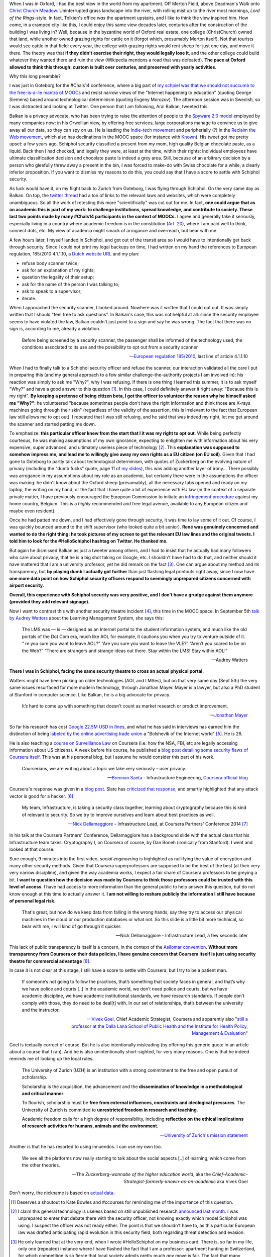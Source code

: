 .. title: Security theatre, in airports and academia
.. slug: security-theatre-in-airports-and-academia
.. date: 2014-09-25 02:25:19 UTC+02:00
.. tags: mooc, security_theatre, evgenymorozov, audreywatters, finkd, aral, gsiemens, why, jonathanmayer, bsaeta, nickdella, katemfd, connected_course, schneierblog
.. link: 
.. description: 
.. type: text
.. author: Paul-Olivier Dehaye

When I was in Oxford, I had the best view in the world from my apartment. Off Merton Field, above Deadman's Walk onto `Christ Church Meadow <http://en.wikipedia.org/wiki/Christ_Church_Meadow,_Oxford>`_. Uninterrupted grass landscape into the river, with rolling mist up to the river most mornings, *Lord of the Rings*-style. In fact, Tolkien's office *was*  the apartment upstairs, and I like to think the view inspired him. How come, in a cramped city like this, I could enjoy this same view decades later, centuries after the construction of the building I was living in? Well, because in the byzantine world of Oxford real estate, one college (ChristChurch) owned that land, while another owned grazing rights for cattle on it (forgot which, presumably Merton itself). Not that tourists would see cattle in that field: every year, the college with grazing rights would rent sheep for just one day, and move it there. The theory was that **if they didn't exercise their right, they would legally lose it**, and the other college could build whatever they wanted there and ruin the view (Wikipedia mentions a road that was defeated). **The pace at Oxford allowed to think this through: custom is built over centuries, and preserved with yearly activities.**

Why this long preamble? 

I was just in Goteborg for the #Chals14 conference, where a big part of `my schpiel was that we should not succumb to the free-is-a-lie mantra of MOOCs <moocs-as-inventions-chals14.html>`_ and resist narrow views of the "Internet happening to education" (quoting George Siemens) based around technological determinism (quoting Evgeny Morozov). The afternoon session was in Swedish, so I was distracted and looking at Twitter. One person that I am following, Aral Balkan, tweeted this:

.. raw:: html

   <center>
   <blockquote class="twitter-tweet" lang="en"><p>Is <a href="https://twitter.com/Schiphol">@schiphol</a> airport breaking EU law? They told me today that I could not opt of the full-body scanner.&#10;&#10;<a href="http://t.co/LfQ7k20ZLG">http://t.co/LfQ7k20ZLG</a>&#10;&#10;Via <a href="https://twitter.com/alloy">@alloy</a></p>&mdash; Aral Balkan (@aral) <a href="https://twitter.com/aral/status/514736935978680320">September 24, 2014</a></blockquote>
   <script async src="//platform.twitter.com/widgets.js" charset="utf-8"></script>
   </center>


Balkan is a privacy advocate, who has been trying to raise the attention of people to the `Spyware 2.0 model <https://aralbalkan.com/notes/spyware-2.0/>`_ employed by many companies now: in his Orwellian view, by offering free services, large corporations manage to convince us to give away all our data, so they can spy on us. He is leading the `Indie-tech movement <http://ind.ie/manifesto>`_ and peripherially (?) in the `Reclaim the Web movement <http://dmlcentral.net/blog/doug-belshaw/reclaiming-web-next-generation>`_, which also has declinations in the MOOC space (for instance with `Known <http://www.wired.com/2014/09/known/>`_). His tweet got me pretty upset: a few years ago, Schiphol security classified a present from my mom, high quality Belgian chocolate paste, as a liquid. Back then I had checked, and legally they were, at least at the time, within their rights: individual employees have ultimate classification decision and chocolate paste is indeed a grey area. Still, because of an arbitrary decision by a person who gleefully threw away a present in the bin, I was forced to make-do with Swiss chocolate for a while, a clearly inferior proposition. If you want to dismiss my reasons to do this, you could say that I have a score to settle with Schiphol security. 

.. image:: ../schiphol-hand.jpg
   :align: right
   :scale: 50%

As luck would have it, on my flight back to Zurich from Goteborg, I was flying through Schiphol. On the very same day as Balkan. On top, the `twitter thread <https://twitter.com/aral/status/514736935978680320>`_ had a ton of links to the relevant laws and websites, which were completely unambiguous. So all the work of retesting this more "scientifically" was cut out for me. In fact, **one could argue that as an academic this is part of my work: to challenge institutions, spread knowledge, and contribute to society. These last two points made by many #Chals14 participants in the context of MOOCs.** I agree and generally take it seriously, especially living in a country where academic freedom is in the constitution (`Art. 20 <http://www.admin.ch/opc/en/classified-compilation/19995395/>`_), where I am paid well to think, connect dots, etc. My view of academia might smack of arrogance and overreach, but bear with me. 

A few hours later, I myself landed in Schiphol, and got out of the transit area so I would have to intentionally get back through security. Since I could not print my legal backups on time, I had written on my hand the references to European regulation, 185/2010 4.1.1.10, a `Dutch website URL <http://english.nctv.nl/themes/Counterterrorism/Security_and_civil_aviation/Security_Scan/FAQ_3.aspx>`_ and my plan: 

- refuse body scanner twice; 
- ask for an explanation of my rights; 
- question the legality of their setup;
- ask for the name of the person I was talking to;
- ask to speak to a supervisor;
- iterate. 

When I approached the security scanner, I looked around. Nowhere was it written that I could opt out. It was simply written that I should "feel free to ask questions". In Balkan's case, this was not helpful at all: since the security employee seems to have violated the law, Balkan couldn't just point to a sign and say he was wrong. The fact that there was no sign is, according to me, already a violation.

    Before being screened by a security scanner, the passenger shall be informed of the technology used, the conditions associated to its use and the possibility to opt out from a security scanner

    -- `European regulation 185/2010 <http://eur-lex.europa.eu/legal-content/EN/TXT/HTML/?uri=CELEX:02010R0185-20140409&from=EN>`_, last line of article 4.1.1.10

When I had to finally talk to a Schiphol security officer and refuse the scanner, our interaction validated all the care I put in preparing this (and my general approach to a few similar challenge-the-authority projects I am involved in): his reaction was simply to ask me "Why?", why I was refusing. If there is one thing I learned this summer, it is to ask myself "Why?" and have a good answer to this question [1]_. In this case, I could definitely answer it right away: "Because this is my right". **By keeping a pretense of being citizen beta, I got the officer to volunteer the reason why he himself asked me "Why?"**: he volunteered "because sometimes people don't have the right information and think those are X-rays machines going through their skin" (regardless of the validity of the assertion, this is irrelevant to the fact that European law still allows me to opt out). I repeated that I was still refusing, and he said that was indeed my right, let me get around the scanner and started patting me down. 

To emphasize: **this particular officer knew from the start that I it was my right to opt out**. While being perfectly courteous, he was making assumptions of my own ignorance, expecting to enlighten me with information about his very expensive, super advanced, and ultimately useless piece of technology [2]_.  This **explanation was supposed to somehow impress me, and lead me to willingly give away my own rights as a EU citizen (on EU soil)**. Given that I had gone to Goteborg to partly talk about technological determinism, with quotes of Zuckerberg on the evolving nature of privacy (including the "dumb fucks" quote, page 11 of `my slides <../goteborg-final.pdf>`_), this was adding another layer of irony... There possibly was arrogance in my assumptions about my role as an academic, but certainly there were in the assumptions the officer was making: he didn't know about the Oxford sheep (presumably), all the necessary tabs opened and ready on my laptop, the writing on my hand, or the fact that I have quite a bit of experience with EU law (in the context of a separate private matter, I have previously encouraged the European Commission to initiate an `infringement procedure <http://ec.europa.eu/eu_law/your_rights/your_rights_en.htm>`_ against my home country, Belgium. This is a *highly* recommended and free legal avenue, available to any European citizen and maybe even resident).

Once he had patted me down, and I had effectively gone through security, it was time to lay some of it out. Of course, I was quickly bounced around to the shift supervisor (who looked quite a bit senior). **René was genuinely concerned and wanted to do the right thing: he took  pictures of my screen to get the relevant EU law lines and the original tweets. I told him to look for the #HelloSchiphol hashtag on Twitter. He thanked me.**

But again he dismissed Balkan as just a tweeter among others, and I had to insist that he actually had many followers who care about privacy, that he is a big shot taking on Google, etc. I shouldn't have had to do that, and neither should it have mattered that I am a university professor, yet he did remark on the fact [3]_. One can argue about my method and its transparency, but **by playing dumb I actually got further** than just flashing legal printouts right away, since I now have **one more data point on how Schiphol security officers respond to seemingly unprepared citizens concerned with airport security**. 

**Overall, this experience with Schiphol security was very positive, and I don't have a grudge against them anymore (provided they add relevant signage).**

Now I want to contrast this with another security theatre incident [4]_, this time in the MOOC space. In September 5th `talk by Audrey Watters <http://hackeducation.com/2014/09/05/beyond-the-lms-newcastle-university/>`_ about the Learning Management System, she says this:

    The LMS was — is — designed as an Internet portal to the student information system, and much like the old portals of the Dot Com era, much like AOL for example, it cautions you when you try to venture outside of it. “ re you sure you want to leave AOL?” “Are you sure you want to leave the VLE?” “Aren’t you scared to be on the Web?” “There are strangers and strange ideas out there. Stay within the LMS! Stay within AOL!"
    
    -- Audrey Watters

**There I was in Schiphol, facing the same security theatre to cross an actual physical portal.**

Watters might have been picking on older technologies (AOL and LMSes), but on that very same day (Sept 5th) the very same issues resurfaced for more modern technology, through Jonathan Mayer. Mayer is a lawyer, but also a PhD student at Stanford in computer science. Like Balkan, he is a big advocate for privacy. 

    It’s hard to come up with something that doesn’t count as market research or product improvement.
    
    -- `Jonathan Mayer <http://www.adexchanger.com/ad-exchange-news/privacy-advocate-jonathan-mayer-has-had-it-with-do-not-track/>`_

So far his research has cost `Google 22.5M USD in fines <http://mashable.com/2014/09/23/stanford-google-privacy-research/>`_, and what he has said in interviews has earned him the distinction of being `labeled by the online advertising trade union <http://www.adexchanger.com/online-advertising/iab-mozilla/>`_ a "Bolshevik of the Internet world" [5]_.  He is 26. 

He is also teaching a `course on Surveillance Law <https://www.coursera.org/course/surveillance>`_ on Coursera (i.e. how the NSA, FBI, etc are legally accessing information about US citizens). A week before his course, he published a `blog post detailing some security flaws of Coursera itself <http://webpolicy.org/2014/09/04/a-funny-thing-happened-on-the-way-to-coursera/>`_. This was at his personal blog, but I assume he would consider this part of his work. 


    Courserians, we are writing about a topic we take very seriously – user privacy.
    
    -- `Brennan Saeta <https://www.google.com/?gfe_rd=cr&ei=L48jVJSRK6WG8QeY6oG4Cg#q=Brennan+Saeta>`_ - Infrastructure Engineering, `Coursera official blog <http://blog.coursera.org/post/96686805237/response-to-reported-vulnerability-in-instructor-access>`_


Coursera's response was given in a `blog post  <http://blog.coursera.org/post/96686805237/response-to-reported-vulnerability-in-instructor-access>`_. Slate has `criticized that response <http://www.slate.com/blogs/future_tense/2014/09/05/coursera_is_patching_vulnerabilities_found_by_jonathan_mayer_a_surveillance.html>`_, and smartly highlighted that any attack vector is good for a hacker. [6]_

    My team, Infrastructure, is taking a security class together, learning about cryptography because this is kind of relevant to security. So we try to improve ourselves and learn about best practices as well. 
    
    -- `Nick Dellamaggiore <https://www.google.com/?gfe_rd=cr&ei=L48jVJSRK6WG8QeY6oG4Cg#q=Nick%20Dellamaggiore>`_ - Infrastructure Lead, at Coursera Partners' Conference 2014 [7]_

In his talk at the Coursera Partners' Conference, Dellamaggiore has a background slide with the actual class that his Infrastructure team takes: Cryptography I, on Coursera of course, by Dan Boneh (ironically from Stanford). I went and looked at that course. 

.. raw:: html

   <br>

.. image:: ../crypto1.jpg
   :scale: 70%
   :align: center

.. raw:: html

   <br>

Sure enough, 9 minutes into the first video, *social engineering* is highlighted as nullifying the value of encryption and many other security methods. Given that Coursera superprofessors are supposed to be the best of the best (at their very very narrow discipline), and given the way academia works, I expect a fair share of Coursera professors to be greying a bit. **I want to question how the decision was made by Coursera to think those professors could be trusted with this level of access**. I have had access to more information than the general public to help answer this question, but do not know enough at this time to actually answer it. **I am not willing to reshare publicly the information I still have because of personal legal risk.**

    That's great, but how do we keep data from falling in the wrong hands, say they try to access our physical machines in the cloud or our production databases or what not. So this slide is a little bit more technical, so bear with me, I will kind of go through it quicker. 
    
    -- Nick Dellamaggiore - Infrastructure Lead, a few seconds later

This lack of public transparency is itself is a concern, in the context of the `Asilomar convention <http://asilomar-highered.info>`_. **Without more transparency from Coursera on their data policies, I have genuine concern that Coursera itself is just using security theatre for commercial advantage** [8]_. 

In case it is not clear at this stage, I still have a score to settle with Coursera, but I try to be a patient man. 

    If someone’s not going to follow the practices, that’s something that society faces in general, and that’s why we have police and courts [..] In the academic world, we don’t need police and courts, but we have academic discipline, we have academic institutional standards, we have research standards. If people don’t comply with those, they do need to be deal[t] with. In our set of relationships, that’s between the university and the instructor. 
    
    -- `Vivek Goel  <https://www.insidehighered.com/news/2014/07/15/after-massiveteaching-questions-about-mooc-quality-control>`_, Chief Academic Strategist, Coursera and apparently also "`still a professor at the Dalla Lana School of Public Health and the Institute for Health Policy, Management & Evaluation <http://blog.coursera.org/post/77181132056/welcome-vivek-goel-to-courseras-leadership-team>`_"

Goel is textually correct of course. But he is also intentionally misleading (by offering this generic quote in an article about a course that I ran). And he is also unintentionally short-sighted, for very many reasons. One is that he indeed reminds me of looking up the local rules.

    The University of Zurich (UZH) is an institution with a strong commitment to the free and open pursuit of scholarship.

    Scholarship is the acquisition, the advancement and the **dissemination of knowledge in a methodological and critical manner**.

    To flourish, scholarship must be **free from external influences, constraints and ideological pressures**. The University of Zurich is committed to **unrestricted freedom in research and teaching**.

    Academic freedom calls for a high degree of responsibility, including **reflection on the ethical implications of research activities for humans, animals and the environment**.
    
    -- `University of Zurich's mission statement <http://www.uzh.ch/about/basics/mission_en.html>`_

Another is that he has resorted to using innuendos. I can use my own too. 

    We see all the platforms now really starting to talk about the social aspects [..] of learning, which come from the other theories. 

    -- The *Zuckerberg-wannabe of the higher education world*, aka the *Chief-Academic-Strategist-formerly-known-as-an-academic* aka Vivek Goel

Don't worry, the nickname is based on `actual data <http://youtu.be/PCV5xBPoxnE?t=4m47s>`_. 

.. [1] Deserves a shoutout to Kate Bowles and #ccourses for reminding me of the importance of this question. 

.. [2] I claim this general technology is useless based on still unpublished research `announced last month <http://www.wired.com/2014/08/study-shows-how-easily-weapons-can-be-smuggled-past-tsas-x-ray-body-scanners>`_. I was unprepared to enter that debate there with the security officer, not knowing exactly which model Schiphol was using. I suspect the officer was not ready either. The point is that we shouldn't have to, as this particular European law was drafted anticipating rapid evolution in this security field, both regarding threat detection and evasion. 

.. [3] He only learned that at the very end, when I wrote #HelloSchiphol on my business card. There is, so far in my life, only one (repeated) instance where I have flashed the fact that I am a professor: apartment hunting in Switzerland, for which competition is so fierce that local society admits pretty much *any* move is fair. The fact that many academics pride themselves not to use business cards or Twitter show a profound lack of understanding of their own place in the physical and digital world: conversation with any other citizen is important and that might require using their medium.

.. [4] To use the language of `Bruce Schneier <https://www.schneier.com>`_. 

.. [5] I will admit it, I am jealous and do hope that Mayer has that written on his business card. As I explained in  `this post <http://paulolivier.dehaye.org/posts/the-academic-social-machine-part-I.html>`_ I currently fulfill four out of five crowdsourced stereotypes about academics, and am unsure of others' perception of me on the fifth (but I know where I stand). 

.. [6] I also did at the time, `in the comments to the Coursera blog post  <http://blog.coursera.org/post/96686805237/response-to-reported-vulnerability-in-instructor-access>`_, for the fact that Coursera was not properly acknowledging the value of Mayer's work for them in testing their platform.

.. [7] This was at the *Data Privacy and Policy* talk. There is a recorded version of this talk, which is not available to the general public.

.. [8] For the inevitable straw men, I am asking for partial transparency. Let me raise you: I am not asking for Nick Dellamaggiore's formidably long password.